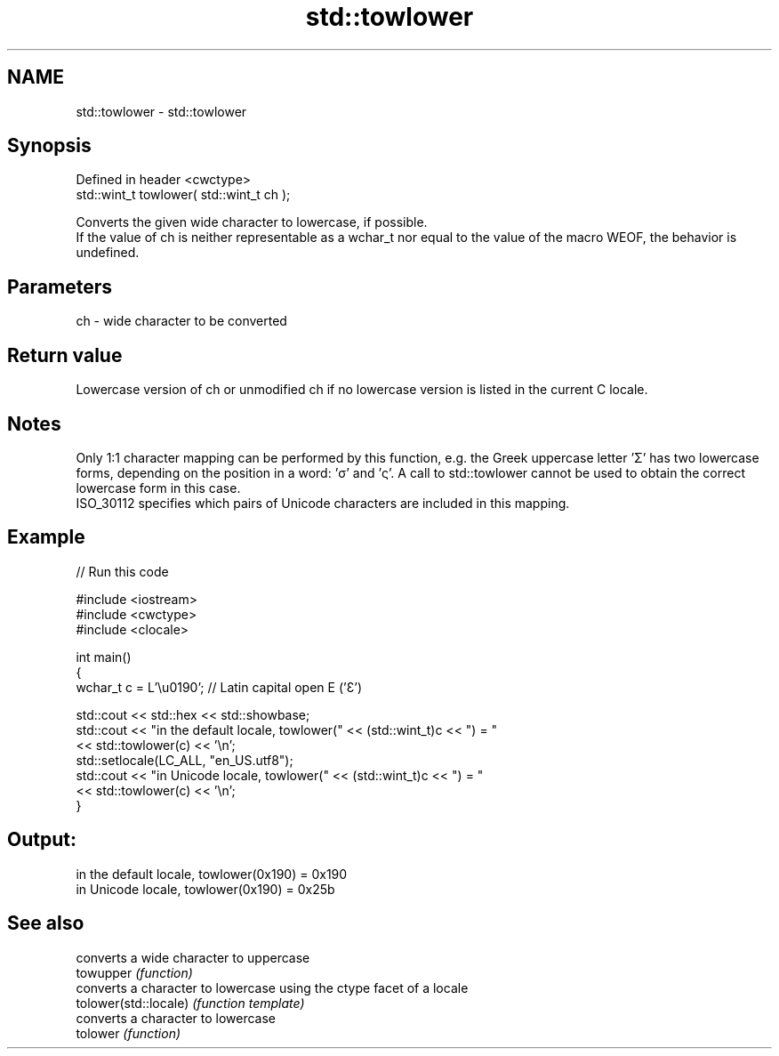 .TH std::towlower 3 "2020.03.24" "http://cppreference.com" "C++ Standard Libary"
.SH NAME
std::towlower \- std::towlower

.SH Synopsis

  Defined in header <cwctype>
  std::wint_t towlower( std::wint_t ch );

  Converts the given wide character to lowercase, if possible.
  If the value of ch is neither representable as a wchar_t nor equal to the value of the macro WEOF, the behavior is undefined.

.SH Parameters


  ch - wide character to be converted


.SH Return value

  Lowercase version of ch or unmodified ch if no lowercase version is listed in the current C locale.

.SH Notes

  Only 1:1 character mapping can be performed by this function, e.g. the Greek uppercase letter 'Σ' has two lowercase forms, depending on the position in a word: 'σ' and 'ς'. A call to std::towlower cannot be used to obtain the correct lowercase form in this case.
  ISO_30112 specifies which pairs of Unicode characters are included in this mapping.

.SH Example

  
// Run this code

    #include <iostream>
    #include <cwctype>
    #include <clocale>

    int main()
    {
        wchar_t c = L'\\u0190'; // Latin capital open E ('Ɛ')

        std::cout << std::hex << std::showbase;
        std::cout << "in the default locale, towlower(" << (std::wint_t)c << ") = "
                  << std::towlower(c) << '\\n';
        std::setlocale(LC_ALL, "en_US.utf8");
        std::cout << "in Unicode locale, towlower(" << (std::wint_t)c << ") = "
                  << std::towlower(c) << '\\n';
    }

.SH Output:

    in the default locale, towlower(0x190) = 0x190
    in Unicode locale, towlower(0x190) = 0x25b


.SH See also


                       converts a wide character to uppercase
  towupper             \fI(function)\fP
                       converts a character to lowercase using the ctype facet of a locale
  tolower(std::locale) \fI(function template)\fP
                       converts a character to lowercase
  tolower              \fI(function)\fP




